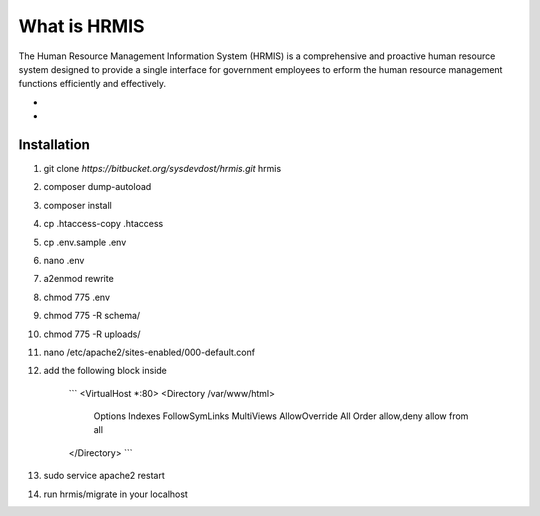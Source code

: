 What is HRMIS
==================

The Human Resource Management Information System (HRMIS) is a comprehensive and proactive human resource system designed to provide a single interface for government employees to erform the human resource management functions efficiently and effectively.

-
-
Installation
------------------
1.	git clone `https://bitbucket.org/sysdevdost/hrmis.git` hrmis
2.	composer dump-autoload
3.	composer install
4.	cp .htaccess-copy .htaccess
5.	cp .env.sample .env
6.	nano .env
7.	a2enmod rewrite
8.	chmod 775 .env
9.	chmod 775 -R schema/
10.	chmod 775 -R uploads/
11.	nano /etc/apache2/sites-enabled/000-default.conf
12.	add the following block inside

		```
		<VirtualHost *:80>
		<Directory /var/www/html>
			Options Indexes FollowSymLinks MultiViews
			AllowOverride All
			Order allow,deny
			allow from all
		</Directory>
		```
13.	sudo service apache2 restart
14.	run hrmis/migrate in your localhost